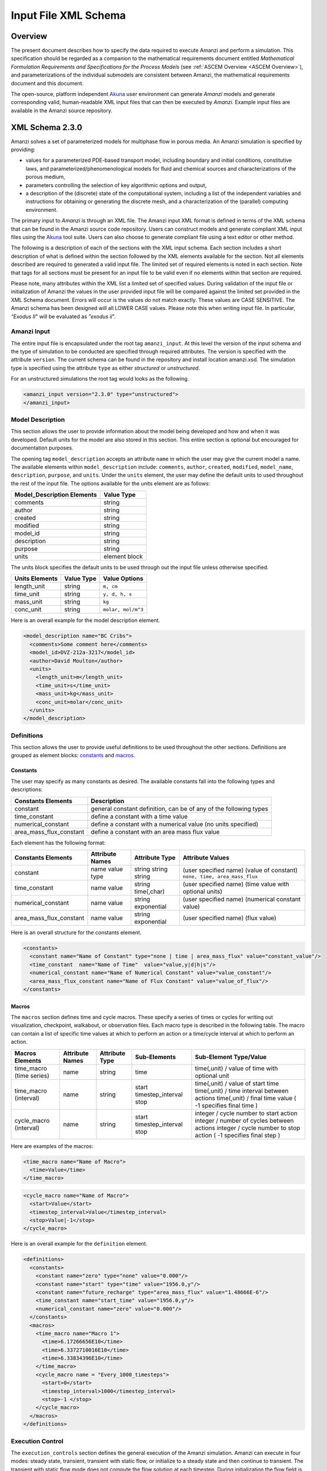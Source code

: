 .. _Amanzi XML Schema :

============================================================
Input File XML Schema 
============================================================

Overview
++++++++

The present document describes how to specify the data required to execute Amanzi and perform a simulation.  This specification should be regarded as a companion to the mathematical requirements document entitled *Mathematical Formulation Requirements and Specifications for the Process Models* (see :ref:`ASCEM Overview <ASCEM Overview>`), and parameterizations of the individual submodels are consistent between Amanzi, the mathematical requirements document and this document.

The open-source, platform independent Akuna_ user environment can generate *Amanzi* models and generate corresponding valid, human-readable XML input files that can then be executed by *Amanzi*.  Example input files are available in the Amanzi source repository.

XML Schema 2.3.0
++++++++++++++++

Amanzi solves a set of parameterized models for multiphase flow in porous media. An Amanzi simulation is specified by providing:

* values for a parameterized PDE-based transport model, including boundary and initial conditions, constitutive laws, and parameterized/phenomenological models for fluid and chemical sources and characterizations of the porous medium,
* parameters controlling the selection of key algorithmic options and output,
* a description of the (discrete) state of the computational system, including a list of the independent variables and instructions for obtaining or generating the discrete mesh, and a characterization of the (parallel) computing environment.

The primary input to *Amanzi* is through an XML file. The Amanzi input XML format is defined in terms of the XML schema that can be found in the Amanzi source code repository.  Users can construct models and generate compliant XML input files using the Akuna_ tool suite.  Users can also choose to generate compliant file using a text editor or other method.

.. In practice, Amanzi is called by a "simulation coordinator" which
.. manages the simulation instructions and orchestrates the flow of
.. data. A basic simulation coordinator is provided with the Amanzi
.. source code distribution. This simple stand-alone coordinator can be
.. used to drive a simple sequence of Amanzi runs, or can serve as a
.. template for user-generated extensions supporting more intricate
.. workflows.

The following is a description of each of the sections with the XML input schema.  Each section includes a short description of what is defined within the section followed by the XML elements available for the section.  Not all elements described are required to generated a valid input file.  The limited set of required elements is noted in each section.  Note that tags for all sections must be present for an input file to be valid even if no elements within that section are required.

Please note, many attributes within the XML list a limited set of specified values.  During validation of the input file or initialization of Amanzi the values in the user provided input file will be compared against the limited set provided in the XML Schema document.  Errors will occur is the values do not match exactly.  These values are CASE SENSITIVE.  The Amanzi schema has been designed will all LOWER CASE values.  Please note this when writing input file.  In particular, `"Exodus II`" will be evaluated as `"exodus ii`".

Amanzi Input
------------

The entire input file is encapsulated under the root tag ``amanzi_input``.  At this level the version of the input schema and the type of simulation to be conducted are specified through required attributes.  The version is specified with the attribute ``version``.  The current schema can be found in the repository and install location amanzi.xsd.  The simulation type is specified using the attribute ``type`` as either *structured* or *unstructured*.  

For an unstructured simulations the root tag would looks as the following.

.. code-block:: xml

    <amanzi_input version="2.3.0" type="unstructured">
    </amanzi_input>

Model Description
-------------------

This section allows the user to provide information about the model being developed and how and when it was developed.  Default units for the model are also stored in this section.  This entire section is optional but encouraged for documentation purposes.

The opening tag ``model_description`` accepts an attribute ``name`` in which the user may give the current model a name.  The available elements within ``model_description`` include: ``comments``, ``author``, ``created``, ``modified``, ``model_name``, ``description``, ``purpose``, and ``units``.  Under the ``units`` element, the user may define the default units to used throughout the rest of the input file.  The options available for the units element are as follows:

+----------------------------+---------------+
| Model_Description Elements | Value Type    |
+============================+===============+
| comments                   | string        |
+----------------------------+---------------+
| author                     | string        |
+----------------------------+---------------+
| created                    | string        |
+----------------------------+---------------+
| modified                   | string        |
+----------------------------+---------------+
| model_id                   | string        |
+----------------------------+---------------+
| description                | string        |
+----------------------------+---------------+
| purpose                    | string        |
+----------------------------+---------------+
| units                      | element block |
+----------------------------+---------------+

The units block specifies the default units to be used through out the input file unless otherwise specified.

+----------------+------------+--------------------+
| Units Elements | Value Type | Value Options      |
+================+============+====================+
| length_unit    | string     | ``m, cm``          |
+----------------+------------+--------------------+
| time_unit      | string     | ``y, d, h, s``     |
+----------------+------------+--------------------+
| mass_unit      | string     | ``kg``             |
+----------------+------------+--------------------+
| conc_unit      | string     | ``molar, mol/m^3`` |
+----------------+------------+--------------------+

Here is an overall example for the model description element.

.. code-block:: xml

  <model_description name="BC Cribs">
    <comments>Some comment here</comments>
    <model_id>DVZ-212a-3217</model_id>
    <author>David Moulton</author>
    <units>
      <length_unit>m</length_unit>
      <time_unit>s</time_unit>
      <mass_unit>kg</mass_unit>
      <conc_unit>molar</conc_unit>
    </units>
  </model_description>


Definitions
-----------

This section allows the user to provide useful definitions to be used throughout the other sections.  Definitions are grouped as element blocks: `constants`_ and `macros`_.

Constants
_________

The user may specify as many constants as desired.  The available constants fall into the following types and descriptions:

+-------------------------+------------------------------------------------------------------+
| Constants Elements      | Description                                                      |
+=========================+==================================================================+
| constant                | general constant definition, can be of any of the following types|
+-------------------------+------------------------------------------------------------------+
| time_constant           | define a constant with a time value                              |
+-------------------------+------------------------------------------------------------------+
| numerical_constant      | define a constant with a numerical value (no units specified)    |
+-------------------------+------------------------------------------------------------------+
| area_mass_flux_constant | define a constant with an area mass flux value                   |
+-------------------------+------------------------------------------------------------------+

Each element has the following format:

+-------------------------+-----------------+----------------+----------------------------------+
| Constants Elements      | Attribute Names | Attribute Type | Attribute Values                 |
+=========================+=================+================+==================================+
| constant                | name            | string         | (user specified name)            |
|                         | value           | string         | (value of constant)              |
|                         | type            | string         | ``none, time, area_mass_flux``   |
+-------------------------+-----------------+----------------+----------------------------------+
| time_constant           | name            | string         | (user specified name)            |
|                         | value           | time(,char)    | (time value with optional units) |
+-------------------------+-----------------+----------------+----------------------------------+
| numerical_constant      | name            | string         | (user specified name)            |
|                         | value           | exponential    | (numerical constant value)       |
+-------------------------+-----------------+----------------+----------------------------------+
| area_mass_flux_constant | name            | string         | (user specified name)            |
|                         | value           | exponential    | (flux value)                     |
+-------------------------+-----------------+----------------+----------------------------------+

Here is an overall structure for the constants element.

.. code-block:: xml

  <constants>
    <constant name="Name of Constant" type="none | time | area_mass_flux" value="constant_value"/>
    <time_constant  name="Name of Time"  value="value,y|d|h|s"/>
    <numerical_constant name="Name of Numerical Constant" value="value_constant"/>
    <area_mass_flux_constant name="Name of Flux Constant" value="value_of_flux"/>
  </constants>

Macros
______

The ``macros`` section defines time and cycle macros.  These specify a series of times or cycles for writing out visualization, checkpoint, walkabout, or observation files.  Each macro type is described in the following table.  The macro can contain a list of specific time values at which to perform an action or a time/cycle interval at which to perform an action.

+--------------------------+-----------------+----------------+-------------------+------------------------------------------------+
| Macros Elements          | Attribute Names | Attribute Type | Sub-Elements      | Sub-Element Type/Value                         |
+==========================+=================+================+===================+================================================+
| time_macro (time series) | name            | string         | time              | time(,unit) / value of time with optional unit |
+--------------------------+-----------------+----------------+-------------------+------------------------------------------------+
| time_macro (interval)    | name            | string         | start             | time(,unit) / value of start time              |
|                          |                 |                | timestep_interval | time(,unit) / time interval between actions    |
|                          |                 |                | stop              | time(,unit) / final time value                 |
|                          |                 |                |                   | ( -1 specifies final time )                    | 
+--------------------------+-----------------+----------------+-------------------+------------------------------------------------+
| cycle_macro (interval)   | name            | string         | start             | integer / cycle number to start action         |
|                          |                 |                | timestep_interval | integer / number of cycles between actions     |
|                          |                 |                | stop              | integer / cycle number to stop action          | 
|                          |                 |                |                   | ( -1 specifies final step )                    | 
+--------------------------+-----------------+----------------+-------------------+------------------------------------------------+


Here are examples of the macros:

.. code-block:: xml

  <time_macro name="Name of Macro">
    <time>Value</time>
  </time_macro>

.. code-block:: xml

  <cycle_macro name="Name of Macro">
    <start>Value</start>
    <timestep_interval>Value</timestep_interval>
    <stop>Value|-1</stop>
  </cycle_macro>


Here is an overall example for the ``definition`` element.

.. code-block:: xml

   <definitions>
     <constants>
       <constant name="zero" type="none" value="0.000"/>
       <constant name="start" type="time" value="1956.0,y"/>
       <constant name="future_recharge" type="area_mass_flux" value="1.48666E-6"/>
       <time_constant name="start_time" value="1956.0,y"/>
       <numerical_constant name="zero" value="0.000"/>
     </constants>
     <macros>
       <time_macro name="Macro 1">
         <time>6.17266656E10</time>
         <time>6.3372710016E10</time>
         <time>6.33834396E10</time>
       </time_macro>
       <cycle_macro name = "Every_1000_timesteps">
         <start>0</start>
         <timestep_interval>1000</timestep_interval>
         <stop>-1 </stop>
       </cycle_macro>
     </macros>
   </definitions>


Execution Control
-----------------

The ``execution_controls`` section defines the general execution of the Amanzi simulation.  Amanzi can execute in four modes: steady state, transient, transient with static flow, or initialize to a steady state and then continue to transient.  The transient with static flow mode does not compute the flow solution at each timestep.  During initialization the flow field is set in one of two ways: (1) A constant Darcy velocity is specified in the initial condition; (2) Boundary conditions for the flow (e.g., pressure), along with the initial condition for the pressure field are used to solve for the Darcy velocity. At present this mode only supports the "Single Phase" flow model.

Default values for execution are defined in the ``execution_control_defaults`` element.  These values are used for any time period during the simulation for which the controls were not specified.  Individual time periods of the simulation are defined using ``execution_control`` elements.  For a steady state simulation, only one ``execution_control`` element will be defined.  However, for a transient simulation a series of controls may be defined during which different control values will be used.  For a valid ``execution_controls`` section the ``execution_control_defaults`` element and at least one ``execution_control`` element must appear.

The ``execution_controls`` element has the following subelements:

+-----------------------------+--------------+--------------------------------------------------------------------------+
| Execution_controls Elements | Element Type | Description                                                              |
+=============================+==============+==========================================================================+
| comments                    | string       | user specified comments                                                  |
+-----------------------------+--------------+--------------------------------------------------------------------------+
| verbosity                   | string       | verbosity level ``extreme, high, medium, low, none``                     |
+-----------------------------+--------------+--------------------------------------------------------------------------+
| restart                     | string       | name of Amanzi checkpoint file to be used for restart                    |
+-----------------------------+--------------+--------------------------------------------------------------------------+
| execution_control_defaults  | see below    | default values to be used if not specified in execution_control elements |
+-----------------------------+--------------+--------------------------------------------------------------------------+
| execution_control           | see below    | execution control values for a given time period                         |
+-----------------------------+--------------+--------------------------------------------------------------------------+

Execution_control_defaults
__________________________

The ``execution_control_defaults`` element has the following attributes.

+------------------+----------------+----------------------------------+
| Attribute Names  | Attribute Type | Attribute Values                 |
+==================+================+==================================+
| init_dt          | time           | time value(,unit)                |
+------------------+----------------+----------------------------------+
| max_dt           | time           | time value(,unit)                |
+------------------+----------------+----------------------------------+
| reduction_factor | exponential    | factor for reducing timestep     |
+------------------+----------------+----------------------------------+
| increase_factor  | exponential    | factor for increasing timestep   |
+------------------+----------------+----------------------------------+
| mode             | string         | ``steady, transient``            |
+------------------+----------------+----------------------------------+
| method           | string         | ``bdf1, picard``                 |
+------------------+----------------+----------------------------------+

Execution_control
_________________

The ``execution_control`` element has the following attributes. 

+------------------+----------------+-----------------------------------------------------+
| Attribute Names  | Attribute Type | Attribute Values                                    |
+==================+================+=====================================================+
| start            | time           | time value(,unit) (start time for this time period) |
+------------------+----------------+-----------------------------------------------------+
| end              | time           | time value(,unit) (stop time for this time period)  |
+------------------+----------------+-----------------------------------------------------+
| max_cycles       | integer        | max cycles to use for structured                    |
+------------------+----------------+-----------------------------------------------------+
| init_dt          | time           | time value(,unit)                                   |
+------------------+----------------+-----------------------------------------------------+
| max_dt           | time           | time value(,unit)                                   |
+------------------+----------------+-----------------------------------------------------+
| reduction_factor | exponential    | factor for reducing timestep                        |
+------------------+----------------+-----------------------------------------------------+
| increase_factor  | exponential    | factor for increasing timestep                      |
+------------------+----------------+-----------------------------------------------------+
| mode             | string         | ``steady, transient``                               |
+------------------+----------------+-----------------------------------------------------+
| method           | string         | ``bdf1, picard``                                    |
+------------------+----------------+-----------------------------------------------------+

Each ``execution_control`` is required to define a ``start`` time.  The final control period must define an ``end`` time.  It is assumed that the start time of the next control period is the end time of the previous period.  Therefore, it is not required that each ``execution_control`` element have an ``end`` time defined.

The attribute ``max_cycles`` is only valid for transient and transient with static flow execution modes.

The ``execution_control`` section also provides the elements ``comments`` and ``verbosity``.  Users may provide any text within the ``comment`` element to annotate this section.  ``verbosity`` takes the attribute level=`` extreme | high | medium | low | none``.  This triggers increasing levels of reporting from inside Amanzi.  For debugging purposes use the level extreme.

Restarting a simulation is available using the ``restart`` element.  The text given for the ``restart`` element is the name of the Amanzi checkpoint file to be read in and initialized from.

Here is an overall example for the ``execution_control`` element.

.. code-block:: xml

  <execution_controls>
    <execution_control_defaults init_dt="3.168E-08" max_dt="0.01" reduction_factor="0.8" 
                                increase_factor="1.25" mode="transient" method="bdf1"/>
    <execution_control start="0.0 y" end="1956.0 y" init_dt="1 d" max_dt="500.0 y" 
                       reduction_factor="0.8" mode="steady" />
    <execution_control start="1956.0 y" end="3000.0 y" init_dt="1 s" max_dt="10.0 y" 
                       reduction_factor="0.8" mode="transient" />
  </execution_controls>


Numerical Controls
------------------

This section allows the user to define control parameters associated with the underlying numerical implementation.  The list of available options is lengthy.  However, none are required for a valid input file.  The ``numerical_controls`` section is divided up into the subsections: `common_controls`_, `unstructured_controls`_, and `structured_controls`_.  

Common_controls
_______________

The section is currently empty.  However, in future versions controls that are common between the unstructured and structured executions will be moved to this section and given common terminology.

Unstructured_controls
_____________________


The ``unstructured_controls`` sections is divided in the subsections: ``unstr_steady-state_controls``, ``unstr_transient_controls``, ``unstr_linear_solver``, ``unstr_nonlinear_solver``, ``unstr_flow_controls``, ``unstr_transport_controls``, and ``unstr_chemistry_controls``.  The list of available options is as follows:

.. code-block:: xml

  <unstructured_controls>

    <unstr_flow_controls>
      <discretization_method> fv-default | fv-monotone | fv-multi_point_flux_approximation |
                              fv-extended_to_boundary_edges | mfd-default | mfd-optimized_for_sparsity |
                              mfd-support_operator | mfd-optimized_for_monotonicity | 
                              mfd-two_point_flux_approximation </discretization_method>
      <rel_perm_method> upwind-darcy_velocity (default) | upwind-gravity | upwind-amanzi | 
                        other-arithmetic_average | other-harmonic_average </rel_perm_method>
      <preconditioning_strategy> diffusion_operator | linearized_operator (default) </preconditioning_strategy>
      <atmospheric_pressure> exp </atmospheric_pressure>
    </unstr_flow_controls>

    <unstr_transport_controls>
      <algorithm> explicit first-order (default) | explicit second-order | implicit upwind </algorithm> 
      <sub_cycling> on (defulat) | off </sub_cycling> 
      <cfl> exp </cfl>
    </unstr_transport_controls>

    <unstr_chemistry_controls>
      <process_model> implicit operator split | none </process_model>

      <!-- Amanzi native chemistry -->
      <activity_model> unit (default) | debye-huckel </activity_model> 
      <tolerance> exp </tolerance> <!-- default: 100 -->
      <maximum_newton_iterations> int </maximum_newton_iterations> <!-- default: 1e-12 -->
      <auxiliary_data> pH </auxiliary_data> 

      <!-- Pflotran chemistry -->
      <activity_coefficients> timestep (default) | off </activity_coefficients>
      <max_relative_change_tolerance> exp </max_relative_change_tolerance> <!-- suggested 1.0e-16 -->
      <max_residual_tolerance> exp </max_residual_tolerance> <!-- suggested 1.0e-16 -->
      <log_formulation> on (default) | off </log_formulation>
    </unstr_chemistry_controls>

    <unstr_steady-state_controls>
      <min_iterations> int </min_iterations> 
      <max_iterations> int </max_iterations>
      <limit_iterations> int </limit_iterations>
      <nonlinear_tolerance> exp </nonlinear_tolerance> 
      <error_control_options> pressure (default) | residual </error_control_options> 
      <nonlinear_iteration_damping_factor> exp </nonlinear_iteration_damping_factor>
      <max_preconditioner_lag_iterations> int </max_preconditioner_lag_iterations> 
      <max_divergent_iterations> int </max_divergent_iterations> 
      <nonlinear_iteration_divergence_factor> exp </nonlinear_iteration_divergence_factor> 
      <restart_tolerance_relaxation_factor> exp </restart_tolerance_relaxation_factor> 
      <restart_tolerance_relaxation_factor_damping> exp </restart_tolerance_relaxation_factor_damping> 
      <preconditioner> hypre_amg (default) | trilinos_ml | block_ilu </preconditioner> 
      <nonlinear_iteration_initial_guess_extrapolation_order> int </nonlinear_iteration_initial_guess_extrapolation_order> 
      <unstr_initialization>
	<!-- NOTE: including an empty section here turns intialization on with default values
	     To deactive intialization, remove section completely -->
        <clipping_saturation> exp </clipping_saturation> 
        <clipping_pressure> exp </clipping_pressure> 
        <method> picard (default) | darcy_solver </method> 
        <preconditioner> hypre_amg (default) | trilinos_ml | block_ilu </preconditioner> 
        <linear_solver>aztec00 | aztecoo | AztecOO</linear_solver>
        <error_control_options> pressure (default) | residual </error_control_options>
        <convergence_tolerance> exp </convergence_tolerance>
        <max_iterations> int </max_iterations>
      </unstr_initialization>
    </unstr_steady-state_controls>

    <unstr_transient_controls>
      <min_iterations> int </min_iterations>
      <max_iterations> int </max_iterations>
      <limit_iterations> int </limit_iterations>
      <nonlinear_tolerance> exp </nonlinear_tolerance>
      <nonlinear_iteration_damping_factor> exp </nonlinear_iteration_damping_factor>
      <max_preconditioner_lag_iterations> int </max_preconditioner_lag_iterations>
      <max_divergent_iterations> int </max_divergent_iterations>
      <nonlinear_iteration_divergence_factor> exp </nonlinear_iteration_divergence_factor>
      <restart_tolerance_relaxation_factor> exp </restart_tolerance_relaxation_factor> 
      <restart_tolerance_relaxation_factor_damping> exp </restart_tolerance_relaxation_factor_damping>
      <error_control_options> pressure,residual (default) </error_control_options>
      <preconditioner> hypre_amg (default) | trilinos_ml | block_ilu </preconditioner> 
      <initialize_with_darcy> true | false (default) </initialize_with_darcy>
      <nonlinear_iteration_initial_guess_extrapolation_order>int</nonlinear_iteration_initial_guess_extrapolation_order> 
    </unstr_transient_controls>

    <unstr_linear_solver>
      <method> gmres (default) | pcg </method>
      <max_iterations>int </max_iterations> 
      <tolerance> exp </tolerance> 
      <preconditioner> hypre_amg (default) | trilinos_ml | block_ilu </preconditioner> 
    </unstr_linear_solver>

    <unstr_nonlinear_solver name="nka | newton | jfnk | newton_picard" >
      <modify_correction> true | false (default) </modify_correction>
      <update_upwind_frequency> every_timestep (default) | every_nonlinear_iteration </update_upwind_frequency> 
    </unstr_nonlinear_solver>

    <unstr_preconditioners>
      <hypre_amg>
        <hypre_cycle_applications> int </hypre_cycle_applications> <!-- default: 5 suggested range: 1-5 -->
        <hypre_smoother_sweeps> int </hypre_smoother_sweeps> <!-- default: 3 suggested range: 1-5 -->
        <hypre_tolerance> exp </hypre_tolerance> <!-- default: 0.0 suggested range: 0.0-0.1 -->
        <hypre_strong_threshold> exp </hypre_strong_threshold> <!-- default: 0.5 suggested range: 0.2-0.8 -->
      </hypre_amg>
      <trilinos_ml>
        <trilinos_cycle_applications> int </trilinos_cycle_applications> 
        <trilinos_smoother_sweeps> int </trilinos_smoother_sweeps> 
        <trilinos_threshold> exp </trilinos_threshold>  
        <trilinos_smoother_type> jacobi (default) | gauss_seidel | ilu </trilinos_smoother_type> 
      </trilinos_ml>
      <block_ilu>
        <ilu_overlap> int </ilu_overlap> 
        <ilu_relax> exp </ilu_relax> 
        <ilu_rel_threshold> exp </ilu_rel_threshold> 
        <ilu_abs_threshold> exp </ilu_abs_threshold> 
        <ilu_level_of_fill> int </ilu_level_of_fill> 
      </block_ilu>
    </unstr_preconditioners>
  </unstructured_controls>

Here is an overall example for the ``unstructured_controls`` element.

.. code-block:: xml

   <unstructured_controls>
     <comments>Numerical controls comments here</comments>
     <unstr_steady-state_controls>
       <comments>Note that this section contained data on timesteps, which was moved into the execution control section.</comments>
       <min_iterations>10</min_iterations>
       <max_iterations>15</max_iterations>
       <max_preconditioner_lag_iterations>30</max_preconditioner_lag_iterations>
       <nonlinear_tolerance>1.0e-5</nonlinear_tolerance>
     </unstr_steady-state_controls>
     <unstr_transient_controls>
       <comments>Proposed comments section.</comments>
       <bdf1_integration_method min_iterations="10" max_iterations="15" max_preconditioner_lag_iterations="5" />
     </unstr_transient_controls>
     <unstr_linear_solver>
       <comments>Proposed comment section.</comments>
       <method>gmres</method>
       <max_iterations>20</max_iterations>
       <tolerance>1.0e-18</tolerance>
       <preconditioner> trilinos_ml | hypre_amg | block_ilu </preconditioner>
     </unstr_linear_solver>
   </unstructured_controls>


Structured_controls
___________________

The ``structured_controls`` sections is divided in the subsections: ``str_steady-state_controls``, ``str_transient_controls``, ``str_amr_controls``, ``<petsc_options_file>``, and ``max_n_subcycle_transport``.  The list of available options is as follows:

.. code-block:: xml

  <structured_controls>

    <comments>Numerical controls comments here</comments>

    <petsc_options_file> String </petsc_options_file>
    <str_steady-state_controls>
      <max_pseudo_time> Exponential </max_pseudo_time>
      <limit_iterations> Integer </limit_iterations>
      <min_iterations> Integer </min_iterations>
      <min_iterations_2> Integer </min_iterations_2>
      <time_step_increase_factor> Exponential </time_step_increase_factor>
      <time_step_increase_factor_2> Exponential </time_step_increase_factor_2>
      <max_consecutive_failures_1> Integer </max_consecutive_failures_1>
      <time_step_retry_factor_1> Exponential </time_step_retry_factor_1>
      <max_consecutive_failures_2> Integer </max_consecutive_failures_2>
      <time_step_retry_factor_2> Exponential </time_step_retry_factor_2>
      <time_step_retry_factor_f> Exponential </time_step_retry_factor_f>
      <max_num_consecutive_success> Integer </max_num_consecutive_success>
      <extra_time_step_increase_factor> Exponential </extra_time_step_increase_factor>
      <abort_on_psuedo_timestep_failure> true | false </abort_on_psuedo_timestep_failure>
      <limit_function_evals> Integer </limit_function_evals>
      <do_grid_sequence> true | false </do_grid_sequence>
      <grid_sequence_new_level_dt_factor>
        <dt_factor> Exponential </dt_factor> <!-- one element for each AMR level -->
      </grid_sequence_new_level_dt_factor>
    </str_steady-state_controls>


    <str_transient_controls>
      <max_ls_iterations> Integer </max_ls_iterations>
      <ls_reduction_factor> Exponential </ls_reduction_factor>
      <min_ls_factor> Exponential </min_ls_factor>
      <ls_acceptance_factor> Exponential </ls_acceptance_factor>
      <monitor_line_search> Integer </monitor_line_search>
      <monitor_linear_solve> Integer </monitor_linear_solve>
      <perturbation_scale_for_J> Exponential </perturbation_scale_for_J>
      <use_dense_Jacobian> true | false </use_dense_Jacobian>
      <upwind_krel> true | false </upwind_krel>
      <pressure_maxorder> Integer </pressure_maxorder>
      <scale_solution_before_solve> true | false </scale_solution_before_solve>
      <semi_analytic_J> true | false </semi_analytic_J>
      <cfl> Exponential </cfl>
    </str_transient_controls>

    <str_transient_controls>
      <amr_levels> Integer </amr_levels>
      <refinement_ratio>Integer Integer</refinement_ratio> <!-- amr_levels-1 number of integers should be listed-->
      <do_amr_cubcycling> true | false </do_amr_cubcycling>
      <regrid_interval>Integer Integer</regrid_interval> <!-- amr_levels number of integers should be listed-->
      <blocking_factor>Integer Integer</blocking_factor> <!-- amr_levels number of integers should be listed-->
      <number_error_buffer_cells>Integer Integer</number_error_buffer_cells> <!-- amr_levels-1 number of integers should be listed-->
      <max_grid_size>Integer Integer</max_grid_size> <!-- amr_levels number of integers should be listed-->
      <refinement_indicators> 
        <field_name> String </field_name>
        <regions> String </regions>
        <max_refinement_level> Integer </max_refinement_level>
        <start_time> Exponential </start_time>
        <end_time> Exponential </end_time>
        <!-- user may specify exactly 1 of the following -->
        <value_greater> Exponential </value_greater>
        <inside_region> true | false </inside_region>
        <value_less> Exponential </value_less>
        <adjacent_difference_greater> Exponential </adjacent_difference_greater>
        <inside_region> true | false </inside_region>
      </refinement_indicators>
    </str_transient_controls>

    <max_n_subcycle_transport> Integer </max_n_subcycle_transport>
  </structured_controls>

Mesh
----

A mesh must be defined for the simulation to be conducted on.  The mesh can be structured or unstructured.  Structured meshes are always internally generated while unstructured meshes may be generated internally or imported from an existing `Exodus II <http://sourceforge.net/projects/exodusii/>`_ file. Generated meshes in both frameworks are always regular uniformly spaced meshes.

Mesh - Generate (Structured)
____________________________


The ``mesh`` section takes a ``dimension`` element which indicates if the mesh is 2D or 3D. A 2D mesh can be given in 3D space with a third coordinate of 0. If a 2D mesh is specified this impacts other aspects of the input file.  It is up to the user to ensure consistency within the input file.  Other effected parts of the input file include region definitions and initial conditions which use coordinates, the material property permeability which must be specified using the correct subset of x, y, and z coordinates, and the initial condition velocity which also requires the correct subset of x, y, and z coordinates.

This section also takes an element indicating how the mesh is to be internally generated. The ``generate`` element specifies the details about the number of cells in each direction and the low and high coordinates of the bounding box.  It should be noted that in order to accommodate mesh refinement, the number of cells in each direction must be even.

Finally, as in other sections, a ``comments`` element is provide to include any comments or documentation the user wishes.

Here is an example specification for internally generated ``mesh`` element for structured.

.. code-block:: xml

  <mesh> 
    <comments>3D block</comments>
    <dimension>3</dimension>
    <generate>
      <number_of_cells nx="400"  ny="200"  nz="10"/>
      <box  low_coordinates="0.0,0.0,0.0" high_coordinates="200.0,200.0,1.0"/>
    </generate>
  </mesh>

Mesh - Generate (Unstructured)
______________________________

The unstructured portion of Amanzi can utilize different mesh frameworks.  Therefore the framework is specified as an attribute to the ``mesh`` element.  
The available options are: ``mstk``, ``moab``, and ``simple``.  
If no framework is specified, the default ``mstk`` is used.

The ``mesh`` section takes a ``dimension`` element which indicates if the mesh is 2D or 3D. A 2D mesh can be given in 3D space with a third coordinate of 0. If a 2D mesh is specified this impacts other aspects of the input file.  It is up to the user to ensure consistency within the input file.  Other effected parts of the input file include region definitions and initial conditions which use coordinates, the material property permeability which must be specified using the correct subset of x, y, and z coordinates, and the initial condition velocity which also requires the correct subset of x, y, and z coordinates.

This section also takes an element indicating how the mesh is to be internally generated. The ``generate`` element specifies the details about the number of cells in each direction and the low and high coordinates of the bounding box.  

Finally, as in other sections, a ``comments`` element is provide to include any comments or documentation the user wishes.

The following is an example specification for a generated unstructured mesh.

.. code-block:: xml

  <mesh framework="mstk"> 
    <comments>Pseudo 2D</comments>
    <dimension>3</dimension>
    <generate>
      <number_of_cells nx="432"  ny="1"  nz="256"/>
      <box low_coordinates="0.0,0.0,0.0" high_coordinates="216.0,1.0,107.52"/>
    </generate>
  </mesh>

Mesh - Read (Unstructured)
__________________________

The unstructured mode of Amanzi can utilize different mesh frameworks.  Therefore the framework is specified as an attribute to the ``mesh`` element.
The available options are: ``mstk``, ``moab``, and ``simple``.  
If no framework is specified, the default ``mstk`` is used.

The ``mesh`` section takes a ``dimension`` element which indicates if the mesh is 2D or 3D. A 2D mesh can be given in 3D space with a third coordinate of 0. If a 2D mesh is specified this impacts other aspects of the input file.  It is up to the user to ensure consistency within the input file.  Other effected parts of the input file include region definitions and initial conditions which use coordinates, the material property permeability which must be specified using the correct subset of x, y, and z coordinates, and the initial condition velocity which also requires the correct subset of x, y, and z coordinates.

The unstructured mode of Amanzi can read meshes in the Exodus II format.  The ``read`` element contains the subelements ``file``, ``format``, and ``verify`` for specifying the mesh file format (currently only Exodus II) and the mesh file name (relative path allowed).  Any regions or attributes specified in the mesh file will also be read.  These names of the regions and attributes can be utilized in appropriate sections of the input file.  The subelement ``verify`` turns on or off checks performed on the mesh when it is read it.  The mesh verification takes time and is only recommended for debugging meshes on first use.

Finally, as in other sections, a ``comments`` element is provide to include any comments or documentation the user wishes.

Finally, an example of reading an unstructured mesh from a file is given below.

.. code-block:: xml

  <mesh framework="mstk"> 
    <comments>Read from Exodus II</comments>
    <dimension>3</dimension>
    <read>
      <file>dvz.exo</file>
      <format>exodus ii</format>
      <verify>true</verify>
    </read>
  </mesh>

Regions
-------

Regions are geometrical constructs used in Amanzi to define subsets of the computational domain in order to specify the problem to be solved, and the output desired. Regions are commonly used to specify material properties, boundary conditions and observation domains. Regions may represent zero-, one-, two- or three-dimensional subsets of physical space. For a three-dimensional problem, the simulation domain will be a three-dimensional region bounded by a set of two-dimensional regions. If the simulation domain is N-dimensional, the boundary conditions must be specified over a set of regions are (N-1)-dimensional.

Amanzi automatically defines the special region labeled "All", which is the entire simulation domain. Under the "Structured" option, Amanzi also automatically defines regions for the coordinate-aligned planes that bound the domain, using the following labels: "XLOBC", "XHIBC", "YLOBC", "YHIBC", "ZLOBC", "ZHIBC"

The ``regions`` block is required.  Within the region block no regions are required to be defined.  The optional elements valid for both structured and unstructured include ``region``, ``box``, ``point``, ``plane``, and ``logical``.  As in other sections there is also an options ``comments`` element.

The elements ``box``, ``point``, and ``plane`` allow for in-line description of regions.  The ``region`` element uses a subelement to either define a ``box`` or ``plane`` region or specify a region file.  Below are further descriptions of these elements.

Additional regions valid only for unstructured are ``polygonal_surface``.  Additional regions valid only for structured include ``polygon`` and ``ellipse`` in 2D and ``rotated_polygon`` and ``swept_polygon`` in 3D.

Each region definition requires a ``name`` attribute.  
These names must be unique to avoid confusion when other sections refer to the regions.

Box
___

A box region region is defined by a low corner coordinates and high corner coordinates. Box regions can be degenerate in one or more directions.

.. code-block:: xml

  <box name="MyBox" low_coordinates="x_low,y_low,z_low"
                    high_coordinates="x_high,y_high,z_high"/>


Point
_____

A point region is defined by a point coordinates.

.. code-block:: xml

  <point name="Well" coordinate="x,y,z" />

Plane
_____

A plane region is defined by a point on the plane and the normal direction of the plane.

.. code-block:: xml

  <plane name="plane name" location="x,y,z" normal="nx,ny,nz" tolerance="optional exp"/>

The attribute ``tolerance`` is optional.
This value prescribes an absolute tolerance for determining the cell face centroids that lie on the defined plane.

Labeled Set
___________

A labeled set region is a predefined set of mesh entities defined in the Exodus II mesh file. This type of region is useful when applying boundary conditions on an irregular surface that has been tagged in the external mesh generator.  Please note that both the format and entity attribute values are case sensitive. Also not that the attribute ``label`` refers to the name of the region used in the mesh file.  Currently the label/name needs to be an integer value.  Also the region names in the mesh file should be unique to avoid errors and confusion as to which region is being referred to.

.. code-block:: xml

  <region name="region name">
    <region_file label="integer label" name="filename" type="labeled set"
                 format="exodus ii" entity=["cell"|"face"] />
  </region>

Color function
______________

A color function region defines a region based on a specified integer color in a structured color function file. The color values may be specified at the nodes or cells of the color function grid. A computational cell is assigned the color of the data grid cell containing its cell centroid or the data grid nearest its cell-centroid. Computational cell sets are then build from all cells with the specified color value. In order to avoid gaps and overlaps in specifying materials, it is strongly recommended that regions be defined using a single color function file.  At this time, Exodus II is the only file format available.   Please note that both the format and entity attribute values are case sensitive.

.. code-block:: xml

  <region name="region name">
    <region_file label="integer label" name="filename" type="color" 
                 format="exodus ii"  entity=["cell"|"face"]/>
  </region>

Logical
_______

Logical regions are compound regions formed from other primitive type regions using boolean operations. Supported operators are union, intersection, subtraction and complement.  This region type is only valid for the unstructured algorithm.

.. code-block:: xml

    <logical name="logical name">
      <operation>union|intersection|subtraction|complement</operation>
      <region_list>region1, region2, region3<region_list/>
    </logical>


Polygonal_Surface (unstructured only)
_____________________________________

A polygonal_surface region is used to define a bounded planar region and is specified by the number of points and a list of points.  The points must be listed in order and this ordering is maintained during input translation.  This region type is only valid for the unstructured algorithm.

.. code-block:: xml

    <polygonal_surface name="polygon name" num_points="3" tolerance="optional exp">
      <point>X1, Y1, Z1</point>
      <point>X2, Y2, Z2</point>
      <point>X3, Y3, Z3</point>
      <point>X4, Y4, Z4</point>
    </polygonal_surface>

The attribute ``tolerance`` is optional.  
This value prescribes an absolute tolerance for determining the cell face centroids that lie on the defined plane.

Polygon (structured 2D only)
____________________________

A polygon region is used to define a bounded planar region and is specified by the number of points and a list of points.  The points must be listed in order and this ordering is maintained during input translation.  This region type is only valid for the structured algorithm in 2D.

.. code-block:: xml

    <polygon name="polygon name" num_points="3">
      <point> (X1, Y1) </point>
      <point> (X2, Y2) </point>
      <point> (X3, Y3) </point>
    </polygon>

Ellipse (structured 2D only)
____________________________

An ellipse region is used to define a bounded planar region and is specified by a center and X and Y radii.  This region type is only valid for the structured algorithm in 2D.

.. code-block:: xml

    <ellipse name="polygon name" num_points="3">
      <center> (X, Y) </center>
      <radius> (radiusX, radiusY) </radius>
    </ellipse>

Rotated Polygon (structured 3D only)
____________________________________

A rotated_polygon region is defined by a list of points defining the polygon, the plane in which the points exist, the axis about which to rotate the polygon, and a reference point for the rotation axis.  The points listed for the polygon must be in order and the ordering will be maintained during input translation. This region type is only valid for the structured algorithm in 3D.

.. code-block:: xml

    <rotated_polygon name="rotated_polygon name">
      <vertex> (X, Y, Z) </vertex>
      <vertex> (X, Y, Z) </vertex>
      <vertex> (X, Y, Z) </vertex>
      <xyz_plane> (XY | YZ | XZ) </xyz_plane>
      <axis> (X | Y | Z) </axis>
      <reference_point> (X, Y) </reference_point>
    </rotated_polygon>

Swept Polygon (structured 3D only)
__________________________________

A swept_polygon region is defined by a list of points defining the polygon, the plane in which the points exist, the extents (min,max) to sweep the polygon normal to the plane.  The points listed for the polygon must be in order and the ordering will be maintained during input translation. This region type is only valid for the structured algorithm in 3D.

.. code-block:: xml

    <swept_polygon name="swept_polygon name">
      <vertex> (X, Y, Z) </vertex>
      <vertex> (X, Y, Z) </vertex>
      <vertex> (X, Y, Z) </vertex>
      <xyz_plane> (XY | YZ | XZ) </xyz_plane>
      <extent_min> exponential </extent_min>
      <extent_max> exponential </extent_max>
    </swept_polygon>

Geochemistry
------------

The ``geochemistry`` section allows for geochemical constraints to be named and defined.  These named constraints are referred to in the ``initial_conditions``, ``boundary_conditions``, and ``sources`` sections.

Note, at this time the geochemistry constraints must be named and defined in the external chemistry engine input file.  This chemistry input file must be provided by the user.  The capability to create the chemistry input file based on information provided within the XML input file is currently under development.

The ``geochemistry`` section has the subelements ``comments``, ``verbosity``, and an unbounded number of ``constraint`` elements.  The ``verbosity`` element specifies the verbosity level to be used by the chemistry engine.  The current options are: silent, terse, verbose, warnings, and errors.  

Currently, each named constraint must correspond to a constraint with matching name in the external chemistry engine input file.  With the XML input file, the ``constraint`` element takes an attribute ``name``.  This name must match the name of a constraint within the chemistry input file.  In addition, the use may include the constraint information as subelements to the ``constraint`` element for information purposes.  The ``constraint`` element accepts three version of a ``primary`` subelement.  The ``primary`` element describes the constraint on a primary specie, mineral, or gas.  

For each type of primary, the ``primary`` element takes the attributes ``name``, ``type``, and ``value``.  The ``name`` should match a primary listed in the ``phases`` section.  The  ``type`` can be: free_ion, pH, total, mineral, gas, total+sorbed, or charge.  Note, for a non-reacting primary (i.e. tracer or solute), only the type total is valid.  If the type selected is mineral, an additional attribute ``mineral`` giving the mineral name is expected.   If the type selected is gas, an additional attribute ``gas`` giving the gas name is expected.  Again, the names given should match names specified in the ``phases`` section.

.. code-block:: xml

    <geochemistry>
      <verbosity>silent | terse | verbose | warnings | errors</verbosity>
      <constraints> <!-- REQUIRED -->
        <constraint name="string"> <!-- REQUIRED -->
          <primary name="primary_name_string"  initial_guess="exp"   type="free_ion | pH | total | total+sorbed | charge"/>
          <primary name="nonreactive_primary"  initial_guess="exp"   type="total"/>
          <primary name="primary_name_string"  initial_guess="exp"   type="mineral" mineral="mineral_name"/>
          <primary name="primary_name_string"  initial_guess="exp"   type="gas" gas = "gas_name"/>
          <mineral name="mineral_name_string"  volume_fraction="exp" surface_area ="exp"/>
        </constraint>
      </constraints>
    </geochemistry>

Materials
---------

The ``materials`` section allows for 1 or more material to be defined.  Each material element requires an attribute ``name`` to distinguish the material definitions. 

The ``material`` in this context is meant to represent the media through which fluid phases are transported. In the literature, this is also referred to as the "soil", "rock", "matrix", etc. Properties of the material must be specified over the entire simulation domain, and is carried out using the Region constructs defined above. For example, a single material may be defined over the "All" region (see above), or a set of materials can be defined over subsets of the domain via user-defined regions. If multiple regions are used for this purpose, they should be disjoint, but should collectively tile the entire domain. Each material requires a label and the following set of physical properties using the supported models described below.

While many material properties are available for the user to define, the minimum requirements for a valid material definition are specifying the ``assigned_regions``, either ``permeability`` or ``hydraulic_conductivity``, and the ``porosity``.  However, if a capillary pressure model or relative permeability model is chosen (other than ``none``), the associated parameters must also be provided.  Likewise, all model specific parameters must be provided for the chosen dispersion tensor model.

Assigned_regions
________________

The ``assigned_regions`` element list the regions to which the following material properties are to be assigned.  If only 1 material exists, the ``All`` region should be used.  If the material properties are to be assigned to multiple regions, provide a comma separated list of the region names. Leading and trailing white space will be trimmed.  Also, spaces within the region names will be preserved.

.. code-block:: xml

   <assigned_regions>Comma seperated list of Regions</assigned_regions>

Mechanical_properties
_____________________

This element collects a series of mechanical properties as subelements.  As mentioned above, the only required subelement is ``porosity``.

For ``dispersion_tensor`` several models are available.  The model is specified using the ``type`` attribute and additional attributes are used to specify the properties of the given model.  The available dispersion models are described in the following table.


+--------------------------+-----------------+-------------------+
| Dispersion Model         | Attribute Names | Attribute Values  |
+==========================+=================+===================+
| bear                     | alpha_l         | Exponential value |
|                          | alpha_t         | Exponential value |
+--------------------------+-----------------+-------------------+
| burnett_frind            | alpha_l         | Exponential value |
|                          | alpha_th        | Exponential value |
|                          | alpha_tv        | Exponential value |
+--------------------------+-----------------+-------------------+
| lichtner_kelkar_robinson | alpha_lh        | Exponential value |
|                          | alpha_tv        | Exponential value |
|                          | alpha_th        | Exponential value |
|                          | alpha_tv        | Exponential value |
+--------------------------+-----------------+-------------------+

.. code-block:: xml

   <mechanical_properties>
     <porosity value="Exponential"/>
     <particle_density value="Exponential"/>
     <specific_storage value="Exponential"/>
     <specific_yield value="Exponential"/>
     <dispersion_tensor type="bear" alpha_l="Exponential" alpha_t="Exponential"/>
     <tortuosity value="Exponential"/>
   </mechanical_properties>

Permeability
____________

For each material either the ``permeability`` or the ``hydraulic_conductivity`` must be specified, but not both.  If specifying the ``permeability`` either a single value for each direction can be given for the entire material or the ``permeability`` values can be read from a file by specifying the attribute ``type`` as "file".  The attribute ``attribute`` gives the name of the attribute with an Exodus II mesh file to be read.  Finally the file name is specified using the attribute ``filename``.

.. code-block:: xml

    <permeability x="Exponential" y="Exponential" z="Exponential"/>
    <permeability filename="file name" type="file" attribute="attribute name"/>

Hydraulic_conductivity
______________________

As noted above, either the ``permeability`` or ``hydraulic_conductivity`` must be specified for each material, but not both.  The values for each direction are listed as attributes.  Currently file read has not yet been implemented.

.. code-block:: xml

    <hydraulic_conductivity x="Exponential" y="Exponential" z="Exponential"/>

Cap_pressure
____________

Capillary pressure can be specified using the element ``cap_pressure``.  The attribute ``model`` specifies whether the van Genuchten or Brooks-Corey model is to be used.  The subelement ``parameters`` lists the model specific parameters.  Note, for both models a smoothing interval can be specified but is optional.  Also, if not specifying capillary pressure this element can be skipped or the value of ``model`` set to "none".

.. code-block:: xml

   <cap_pressure model="van_genuchten | brooks_corey | none">
     <!-- for van_Genuchten -->
     <parameters m="Exponential" alpha="Exponential" sr="Exponential" 
                 optional_krel_smoothing_interval="Exponential"/>
     <!-- for Brooks_Corey -->
     <parameters lambda="Exponential" alpha="Exponential" sr="Exponential" 
                 optional_krel_smoothing_interval="Exponential"/>
   </cap_pressure>

Rel_perm
________

Relative permeability can be specified using the element ``rel_perm``.  The attribute ``model`` specifies whether the Mualam or Burdine model is to be used.  The subelement ``exp`` lists the model specific parameters for Burdine.  Also, if not specifying capillary pressure this element can be skipped or the value of ``model`` set to "none".

.. code-block:: xml

   <rel_perm model="mualem | burdine | none">
     <!-- Burdine only -->
     <exp value="Exponential"/>
   </rel_perm>

Sorption_isotherms
__________________

Kd models can be specified for 1 or more primaries using the ``sorption_isotherms`` element. Note for the Kd model to be active the chemistry state under ``process_kernels`` must be "on" and an engine must be specified.  Also, all primaries must be listed for each material.  Three Kd models are available.  All model parameters for the given model must be present.

.. code-block:: xml

   <sorption_isotherms>
     <primary name="Name of Primary" >
       <kd_model model="linear" kd = "Exponential" />
     </primary>
     <primary name="Name of Primary" >
       <kd_model model="langmuir" kd="Exponential" b="Exponential"/>
     </primary>
     <primary name="Name of Primary" >
       <kd_model model="freundlich" kd="Exponential" n="Exponential" />
     </primary>
   </sorption_isotherms>

Minerals
________

Mineral concentrations are specified using the volume fraction and specific surface area attributes ``volume_fraction`` and ``specific_surface_area`` respectively in the ``minerals`` block

.. code-block:: xml

   <minerals>
     <mineral name="Calcite" volume_fraction="0.1" specific_surface_area="1.0"/>
   </minerals>

Ion_exchange
____________

Ion exchange reactions are specified in the ``ion_exchange`` block.  Cations active in the reaction are grouped under the subelement ``cations``.  The attribute ``cec`` specifies the cation exchange capacity for the reaction.  Each cation is listed in a ``cation`` subelement with the attributes ``name`` and ``value`` to specify the cation name and the associated selectivity coefficient.

.. code-block:: xml

   <ion_exchange>
     <cations cec="750.0">
       <cation name="Ca++" value="0.2953"/>
       <cation name="Mg++" value="0.1666"/>
       <cation name="Na+" value="1.0"/>
     </cations>
   </ion_exchange>

Surface_complexation
____________________

Surface complexation reactions are specified in the ``surface_complexation`` block.  Individual reactions are specified using the ``site`` block.  It has the attributes ``density`` and ``name`` to specify the site density and the name of the site.  Note, the site name must match a surface complexation site in the database file without any leading characters, such as `>`.  The subelement ``complexes`` provides a comma separated list of complexes.  Again, the names of the complexes must match names within the datafile without any leading characters.

.. code-block:: xml

   <surface_complexation>
     <site density="1.908e-3" name="FeOH_s">
       <complexes>FeOHZn+_s, FeOH2+_s, FeO-_s</complexes>
     </site>
     <site density="7.6355e-2" name="FeOH_w">
       <complexes>FeOHZn+_w, FeO-_w, FeOH2+_w</complexes>
     </site>
   </surface_complexation>

An example materials element would look like

.. code-block:: xml

  <materials>
    <material name="Facies_1">
      <comments>Material corresponds to region facies1</comments>
      <assigned_regions>Between_Planes_1_and_2</assigned_regions>
      <mechanical_properties>
        <porosity value="0.4082"/>
        <particle_density value="2720.0"/>
      </mechanical_properties>
      <permeability x="1.9976E-12" y="1.9976E-12" z="1.9976E-13"/>
      <cap_pressure model="van_genuchten">
        <parameters m="0.2294" alpha="1.9467E-04" sr="0.0"/>
      </cap_pressure>
      <rel_perm model="mualem"/>
    </material>
  </materials>

Process Kernels
---------------

Amanzi current employees three process kernels that need to be defined in the input file (1) flow, (2) transport, and (3) chemistry.  The ``process_kernels`` section allows the user to define which kernels are to be used during the section and select high level features of those kernels.  

Flow
____

Currently three scenarios are available for calculated the flow field.  `"richards`" is a single phase, variably saturated flow assuming constant gas pressure.  `"saturated`" is a single phase, fully saturated flow.  `"constant`" is equivalent to the flow model of single phase (saturated) with the time integration mode of transient with static flow in the version 1.2.1 input specification.  This flow model indicates that the flow field is static so no flow solver is called during timestepping. During initialization the flow field is set in one of two ways: (1) A constant Darcy velocity is specified in the initial condition; (2) Boundary conditions for the flow (e.g., pressure), along with the initial condition for the pressure field are used to solve for the Darcy velocity.

.. code-block:: xml

    <flow state = "on | off" 
          model = "richards | saturated | constant" />

Transport
_________

For `"transport`" a `"state`" must be specified.  

.. code-block:: xml

    <transport state = "on | off" />

Chemistry
_________

For `"chemistry`" a combination of `"state`", `"engine`", `"input_filename`", and `"database`" must be specified.  If `"state`" is `"off`" then `"engine`" is set to `"none`".  Otherwise the `"engine`" model must be specified.  If PFloTran is specified as the chemistry engine, the user must specify a PFloTran database filename in the `"database`" attribute.  Also, if PFloTran is the chemistry engine, the user may provide a PFloTran input file using the attribute ``input_filename`` or omit the attribute.  If the attribute is omitted, Amanzi will automatically generate the PFloTran input file using information in the XML input file.  It should be noted the automatically generated file is written to a file using the same name as the XML input file, but with the extension .in.  If such a file exists in the run directory, Amanzi will not overwrite the file and just use the existing file.

.. code-block:: xml

    <chemistry state = "on | off" 
               engine = "amanzi | pflotran | none" 
               input_filename = "string"
               database = "string" />

An example ``process_kernels`` is as follows:

.. code-block:: xml

  <process_kernels>
    <comments>This is a proposed comment field for process_kernels</comments>
    <flow state = "on" model = "richards"/>
    <transport state = "on" algorithm = "explicit first-order" sub_cycling = "on"/>
    <chemistry state = "off" engine="none"/>
  </process_kernels>

Phases
------

The ``phases`` section is used to specify components of each of the phases that are mobile, and species that are contained within them. For each phase, the list identifies the set of all independent variables that are to be stored on each discrete mesh cell.

The terminology for flow in porous media can be somewhat ambiguous between the multiphase and groundwater communities, particularly in regards to "components", "solutes", "primaries/secondaries", and "chemicals". Since Amanzi is designed to handle a wide variety of problems, we must settle on a nomenclature for our use here. In the general problem, multiple "phases" may coexist in the domain (e.g. gaseous, aqueous/liquid, etc), and each is comprised of a number of "components" (section 2.2). In turn, each component may carry a number of "primaries" and "secondaries" and some of these may participate in chemical reactions. As a result of reactions, a chemical source or sink term may appear for the primaries involved in the reaction, including primaries in other mobile phases or in the material matrix. Additionally, certain reactions such as precipitation may affect the flow properties of the material itself during the simulation, and some might affect the properties of the fluid (e.g. brines affect the liquid density). While Amanzi does not currently support chemical reactions and thermal processes, the specification here allows for the existence of the necessary data structures and input data framework. Note that if primary concentrations are significant, the system may be better modeled with that primary treated as a separate component. Clearly, these definitions are highly problem-dependent, so Amanzi provide a generalized interface to accommodate a variety of scenarios.

Currently in Amanzi, primaries are transported in the various phase components, and are treated in "complexes". Each complex is typically in chemical equilibrium with itself and does not undergo phase change. Under these conditions, knowledge of the local concentration of the "basis" or "primary" species (the terms are used here interchangeably) in a chemical complex is sufficient to determine the concentrations of all related secondary species in the phase. Each basis species has a total component concentration and a free ion concentration. The total component concentration for each basis species is a sum of the free ion concentrations in the phase components and its stoichiometric contribution to all secondary species. Amanzi splits the total component concentration into a set of totals for each of the transported phase components, and a total sorbed concentration. Given the free ion concentration of each basis species (and if there is more than one phase, a specification of the thermodynamic relationships that determine the partitioning between phase components (if mass transfer is allowed - not in current Amanzi), we can reconstruct the concentration of the primary and secondary species in each phase. As a result only the basis species are maintained in the state data structures for each phases component.

In addition to primaries in the transported phases, there may be various immobile chemical constituents within the porous media (material) matrix, such as "minerals" and "surface complexes". Bookkeeping for these constituents is managed in Amanzi data structures by generalizing the "primary" concept - a slot in the state is allocated for each of these immobile species, but their concentrations are not included in the transport/flow components of the numerical integration. To allow selective transport of the various primaries, Amanzi uses the concept of primary groups. The aqueous primary concentrations are typically treated together as a group, for example, and often represent the only chemical constituents that are mobile. Thus, the current Amanzi will assume that any other groups specified in an Aqueous phase are immobile.

This section specifies the phases present and specific properties about those phases.  The first grouping is by `liquid_phase`_, `solid_phase`_, and `gas_phase`_.  

Liquid_phase
____________

The ``liquid_phase`` element is required to produce a valid input file.  If primaries are being transported properties of the primaries in the current phase can be specified.  If primaries are being reacted a list of secondary chemical is also specified.

.. code-block:: xml

   <liquid_phase name = "water">
     <viscosity> Exponential </viscosity>
     <density> Exponential </density>
     <dissolved_components> 
       <primaries>
         <primary coefficient_of_diffusion="Exponential" first_order_decay_rate_constant="Exponential"> PrimaryName </primary>
       </primaries> 
       <secondaries>
         <secondary>SecondaryName</secondary>
       </secondaries>
     </dissolved_components>
   </liquid_phase>

Solid_phase
___________

The ``solid_phase`` element allows the user to define a ``minerals`` element under which a series of ``mineral`` elements can be listed to specify any minerals present in the solid phase.  The ``mineral`` elements contain the name of the mineral.

.. code-block:: xml

   <solid_phase>
     <minerals>
       <mineral> MineralName </mineral>
     </minerals> 
   </solid_phase>

Gas_phase
_________

The ``gas_phase`` element allows the user to define a ``gases`` element under which a series of ``gas`` elements can be listed to specify any gases present in the gas phase.  The ``gas`` elements contain the name of the gas.

.. code-block:: xml

   <gas_phase>
     <gases>
       <gas> GasName </gas>
     </gases> 
   </gas_phase>

An example ``phases`` element looks like the following.

.. code-block:: xml

  <phases>
    <liquid_phase name = "water">
      <viscosity>1.002E-03</viscosity>
      <density>998.2</density>
      <dissolved_components> 
        <primaries>
          <primary coefficient_of_diffusion="1.0e-9" first_order_decay_rate_constant="1.0e-9">Tc-99</primary>
        </primaries>
      </dissolved_components>
    </liquid_phase>
  </phases>


Initial Conditions
------------------

The `"initial_conditions`" section contains at least 1 and up to an unbounded number of `"initial_condition`" elements.  Each `"initial_condition`" element defines a single initial condition that is applied to one or more region specified in the ``assigned_regions`` element.  The initial condition can be applied to a liquid phase or solid phase using the appropriate subelement.

To specify a liquid phase the ``liquid_phase`` element is used.  At least one ``liquid_component`` must be specified.  In addition a ``geochemistry_component`` element can be specified.  Under the ``liquid_component`` element an initial condition can be defined.  Under the ``geochemistry_component`` element a geochemistry constraint is listed.

The initial conditions are defined using a specific elements.  The element name indicates the type of condition and the attributes define the necessary information.  Below is a table of the conditions available for the liquid phase and the attributes required to define them.

+-----------------------+------------------+-------------------------------+
| Initial Condition Type| Attributes       | Value Type                    |
+=======================+==================+===============================+
| uniform_pressure      | name             | string                        |
|                       | value            | double/time_constant/constant |
+-----------------------+------------------+-------------------------------+
| linear_pressure       | name             | string                        |
|                       | value            | double/time_constant/constant |
|                       | reference_coord  | coordinate                    |
|                       | gradient         | coordinate                    |
+-----------------------+------------------+-------------------------------+
| velocity              | name             | string                        |
|                       | x                | double/constant               |
|                       | y                | double/constant               |
|                       | (z)              | double/constant               |
+-----------------------+------------------+-------------------------------+
| uniform_saturation    | name             | string                        |
|                       | value            | double/time_constant/constant |
+-----------------------+------------------+-------------------------------+
| linear_saturation     | name             | string                        |
|                       | value            | double/time_constant/constant |
|                       | reference_coord  | coordinate                    |
|                       | gradient         | coordinate                    |
+-----------------------+------------------+-------------------------------+


For the geochemistry_component, an unbounded number of ``constraint`` elements can be listed.  Each ``constraint`` element has the attribute *name*.  The *name*  attribute refers to a geochemical constraint defined in the `"geochemisty`" section.

If in the ``process_kernels`` section the flow model is set to *constant* then the flow field is set in one of the following ways: (1) A constant Darcy velocity is specified in the initial condition (as above); (2) Boundary conditions for the flow (e.g., pressure), along with the initial condition for the pressure field are used to solve for the Darcy velocity.

An example ``initial_conditions`` element looks like the following.

.. code-block:: xml

   <initial_conditions>
     <initial_condition name="Pressure and concentration for entire domain">
       <comments>Initial Conditions Comments</comments>
       <assigned_regions>All</assigned_regions>
       <liquid_phase name = "water">
         <liquid_component name = "water">
           <linear_pressure value = "101325" reference_coord ="(0.0,0.0,0.5)" gradient="(0.0,0.0,-9793.5192)"/>
         </liquid_component>
         <geochemistry_component>
           <constraint name = "initial"/>
         </geochemistry_component>
       </liquid_phase>
     </initial_condition>
   </initial_conditions>

Boundary Conditions
-------------------

Boundary conditions are defined in a similar manor to the initial conditions.  Under the tag ``boundary_conditions`` and series of individual ``boundary_condition`` elements can be defined.  Within each ``boundary_condition`` element the ``assigned_regions`` and ``liquid_phase`` elements must appear.  The boundary condition can be applied to one or more region using a comma separated list of region names.  Under the ``liquid_phase`` element the ``liquid_component`` element must be define.  A ``geochemistry_component`` element may optionally be defined.

Under the ``liquid_component`` and ``geochemistry_component`` elements a time series of boundary conditions is defined using the boundary condition elements available in the table below.  Each component element can only contain one type of boundary condition.  Both elements also accept a *name* attribute to indicate the phase associated with the boundary condition.

+---------------------------+--------------------------------+----------------------------------------+
|Boundary Condition Type    | Attributes                     | Value Type                             |
+===========================+================================+========================================+
| | inward_mass_flux        | | name                         | | string                               | 
| | inward_volumetric_flux  | | start                        | | double/time_constant/constant        |
| | outward_mass_flux       | | value                        | | double                               |
| | outward_volumetric_flux | | function                     | | ``linear | uniform | constant``      |
+---------------------------+--------------------------------+----------------------------------------+
|uniform_pressure           | | name                         | | string                               |
|                           | | start                        | | double/time_constant/constant        |
|                           | | value                        | | double                               |
|                           | | function                     | | ``uniform | constant``               |
+---------------------------+--------------------------------+----------------------------------------+
|linear_pressure            | | name                         | | string                               |
|                           | | gradient_value               | | coordinate                           |
|                           | | reference_point              | | coordinate                           |
|                           | | reference_value              | | double                               |
+---------------------------+--------------------------------+----------------------------------------+ 
|hydrostatic                | | name                         | | string                               |
|                           | | start                        | | double/time_constant/constant        |
|                           | | value                        | | double                               |
|                           | | function                     | | ``uniform | constant``               |
|                           | | coordinate_system            | | ``absolute | relative to mesh top``  |
|                           | | submodel                     | | ``no_flow_above_water_table | none`` |
+---------------------------+--------------------------------+----------------------------------------+ 
|linear_hydrostatic         | | name                         | | string                               |
|                           | | gradient_value               | | coordinate                           |
|                           | | reference_point              | | coordinate                           |
|                           | | reference_water_table_height | | double                               |
|                           | | submodel                     | | ``no_flow_above_water_table | none`` |
+---------------------------+--------------------------------+----------------------------------------+ 
|seepage_face               | | name                         | | string                               |
|(unstructured only)        | | start                        | | double/time_constant/constant        |
|                           | | inward_mass_flux             | | double/time_constant/constant        |
|                           | | function                     | | ``linear | uniform | constant``      |
+---------------------------+--------------------------------+----------------------------------------+
|no_flow                    | | name                         | | string                               |
|                           | | start                        | | double/time_constant/constant        |
|                           | | function                     | | ``linear | uniform | constant``      |
+---------------------------+--------------------------------+----------------------------------------+

For the geochemistry_component, an unbounded number of ``constraint`` elements may be listed.  Each constraint has the attributes *name*, *function*, and *start*.  The function option available is *constant*.  The name should match a constraint defined in the `"phases`" section

An example ``boundary_conditions`` element looks like the following.

.. code-block:: xml

  <boundary_conditions>
    <boundary_condition name = "Recharge at top of the domain">
      <assigned_regions>Recharge_Boundary_WestofCribs,Recharge_Boundary_btwnCribs,Recharge_Boundary_EastofCribs</assigned_regions>
      <liquid_phase name = "water">
        <liquid_component name = "water">
          <inward_mass_flux start="0.0"    function= "constant"  value="pre_1956_recharge"/>
          <inward_mass_flux start="1956.0,y" function= "constant"  value="post_1956_recharge"/>
          <inward_mass_flux start="2012.0,y" function= "constant"  value="future_recharge"/>
          <inward_mass_flux start="3000.0,y" function= "constant"  value="future_recharge"/>
        </liquid_component>
        <geochemistry_component>
          <constraint name = "west"  start="0.0"      function= "constant"/>
          <constraint name = "west2" start="1956.0,y" function= "constant"/>
        </geochemistry_component>
      </liquid_phase>
    </boundary_condition>
  </boundary_conditions>


Sources
-------

Sources are defined in a similar manner to the boundary conditions.  Under the tag ``sources`` and series of individual ``source`` elements can be defined.  Within each ``source`` element the ``assigned_regions`` and ``liquid_phase`` elements must appear.  Sources can be applied to one or more region using a comma separated list of region names.  Under the ``liquid_phase`` element the ``liquid_component`` element must be define.  An unbounded number of ``solute_component`` elements and one ``geochemistry_component`` element may optionally be defined.

Under the ``liquid_component`` and ``solute_component`` elements a time series of boundary conditions is defined using the boundary condition elements available in the table below.  Each component element can only contain one type of source.  Both elements also accept a *name* attribute to indicate the phase associated with the source.

+-------------------------+--------------------+-----------------------------------+
|Liquid Phase Source Type | Attributes         | Value Type                        |
+=========================+====================+===================================+
|volume_weighted          | | start            | | double/time_constant/constant   |
|perm_weighted            | | value            | | double                          |
|                         | | function         | | ``linear | uniform | constant`` |
+-------------------------+--------------------+-----------------------------------+

For the solute component, the source available is ``aqueous_conc`` which has the attributes *name*, *value*, *function*, and *start*.  The function options available are *uniform*, *linear*, and *constant*.


An example ``sources`` element looks like the following.

.. code-block:: xml

  <sources>
    <source name = "Pumping Well" >
      <assigned_regions>Well</assigned_regions>
      <liquid_phase name = "water">
        <liquid_component name="water">
          <volume_weighted start="0.0" function="constant" value="-4.0"/>
        </liquid_component>
      </liquid_phase>
    </source>
  </sources>


Outputs
-------

Output data from Amanzi is currently organized into four specific elements: `"Vis`", `"Checkpoint`", `"Observations`", and `"Walkabout Data`".  Each of these is controlled in different ways, reflecting their intended use.

* `"Visualization`" is intended to represent snapshots of the solution at defined instances during the simulation to be visualized.  The ``vis`` element defines the naming and frequency of saving the visualization files.  The visualization files may include only a fraction of the state data, and may contain auxiliary "derived" information.

* `"Checkpoint`" is intended to represent all that is necessary to repeat or continue an Amanzi run.  The specific data contained in a checkpoint dump is specific to the algorithm options and mesh framework selected.  Checkpoint is special in that no interpolation is performed prior to writing the data files; the raw binary state is necessary.  As a result, the user is allowed to only write checkpoint at the discrete intervals of the simulation. The ``checkpoint`` element defines the naming and frequency of saving the checkpoint files.

* `"Observations`" is intended to represent diagnostic values to be returned to the calling routine from Amanzi's simulation driver.  Observations are typically generated at arbitrary times, and frequently involve various point samplings and volumetric reductions that are interpolated in time to the desired instant.  Observations may involve derived quantities or state fields.  The ``observations`` element may define one or more specific observation.

* `"Walkabout Data`" is intended to be used as input to the particle tracking software Walkabout.

NOTE: Each output type allows the user to specify the base_filename or filename for the output to be written to.  The string format of the element allows the user to specify the relative path of the file.  It should be noted that the Amanzi I/O library does not create any new directories.  Therefore, if a relative path to a location other than the current directory is specified Amanzi assumes the user (or the Agni controller) has already created any new directories.  If the relative path does not exist the user will see error meesages from the HDF5 library indicating failure to create and open the output file.

Vis
___

The ``vis`` element defines the visualization file naming scheme and how often to write out the files.  The ``base_filename`` element contain the text component of the how the visualization files will be named.  The ``base_filename`` is appended with an index number to indicate the sequential order of the visualization files.  The ``num_digits`` elements indicates how many digits to use for the index.  See the about NOTE about specifying a file location other than the current working directory. Finally, the ``time_macros`` or ``cycle_macros`` element indicates previously defined time_macros or cycle_macros to be used to determine the frequency at which to write the visualization files.  One or more macro can be listed in a comma separated list.  Amanzi will converted the list of macros to a single list of times or cycles contained by all of the macros listed and output accordingly.

The ``vis`` element also includes an optional subelement ``write_regions``.  This was primarily implemented for debugging purposes but is also useful for visualizing fields only on specific regions.  The subelement accepts an arbitrary number of subelements named ``field``, with attibutes ``name`` (a string) and ``regions`` (a comma separated list of region names).  For each such subelement, a field will be created in the vis files using the name as a label.  The field will be initialized to 0, and then, for region list R1, R2, R3..., cells in R1 will be set to 1, cells in R2 will be set to 2, etc.  When regions in the list overlap, later ones in the list will take precedence. 

An example ``vis`` element looks like the following.

.. code-block:: xml

   <vis>
     <base_filename>plot</base_filename>
     <num_digits>5</num_digits>
     <time_macros>Macro 1</time_macros>
     <write_regions>
       <field name="fieldname" regions="region1, region2, region3" />
     </write_regions>
   </vis>

Checkpoint
__________

The ``checkpoint`` element defines the file naming scheme and frequency for writing out the checkpoint files.  The ``base_filename`` element contains the text component of the how the checkpoint files will be named.  The ``base_filename`` is appended with an index number to indicate the sequential order of the checkpoint files.  The ``num_digits`` elements indicates how many digits to use for the index.  See the about NOTE about specifying a file location other than the current working directory.  Finally, the ``cycle_macro`` element indicates the previously defined cycle_macro to be used to determine the frequency at which to write the checkpoint files.

An example ``checkpoint`` element looks like the following.

.. code-block:: xml

   <checkpoint>
     <base_filename>chk</base_filename>
     <num_digits>5</num_digits>
     <cycle_macro>Every_1000_steps</cycle_macro>
   </checkpoint>

Observations
____________

The ``observations`` element defines the file for writing observations to and specifies individual observations to be made.  At this time, all observations are written to a single file defined in the ``filename`` element.  See the about NOTE about specifying a file location other than the current working directory. Also, observations are only available for the liquid phases.  Therefore individual observations are defined in subelements under the ``liquid_phase`` tag.  The ``liquid_phase`` tag takes an attribute ``name`` to identify which phase the observations are associated with.

The element name of individual observations indicate the quantity being observed.  Below is a list of currently available observations.  Individual observations require the subelements ``assigned_regions``, ``functional``, and ``time_macros``.  ``aqueous_conc`` and ``primary_volumetric_flow_rate`` observations also require the name of the primary.  This is specified with an extra subelement ``primary``. 

Available Observations:

- integrated_mass
- volumetric_water_content
- gravimetric_water_content
- aqueous_pressure
- x_aqueous_volumetric_flux
- y_aqueous_volumetric_flux
- z_aqueous_volumetric_flux
- material_id
- hydraulic_head
- aqueous_mass_flow_rate
- aqueous_volumetric_flow_rate
- aqueous_conc
- drawdown
- primary_volumetric_flow_rate

An example ``observations`` element looks like the following.

.. code-block:: xml

    <observations>
      <filename>observation.out</filename>
      <liquid_phase name="water">
        <aqueous_pressure>
          <assigned_regions>Obs_r1</assigned_regions>
          <functional>point</functional>
          <time_macros>Observation Times</time_macros>
        </aqueous_pressure>
        <aqueous_pressure>
          <assigned_regions>Obs_r2</assigned_regions>
          <functional>point</functional>
          <time_macros>Observation Times</time_macros>
        </aqueous_pressure>
        <aqueous_pressure>
          <assigned_regions>Obs_r2</assigned_regions>
          <functional>point</functional>
          <time_macros>Observation Times</time_macros>
        </aqueous_pressure>
      </liquid_phase>
    </observations>

.. _Akuna : http://esd.lbl.gov/research/projects/ascem/thrusts/platform/
.. _Mathematical Formulation Requirements and Specifications for the Process Models: http://software.lanl.gov/ascem/trac/attachment/wiki/Documents/ASCEM-HPC-ProcessModels_2011-01-0a.pdf

Walkabout
_________

The ''walkabout'' element defines the file naming scheme and frequency for writing out the walkabout files.  As mentioned above, the user does not influence what is written to the walkabout files only the writing frequency and naming scheme.  Thus, the ''walkabout'' element requires the subelements ``base_filename``, ``num_digits``, and ``cycle_macro``.

The *base_filename* element contain the text component of the how the walkabout files will be named.  The *base_filename* is appended with an index number to indicate the seqential order of the walkabout files.  The *num_digits* elements indicates how many digits to use for the index.  Final the *cycle_macro* element indicates the previously defined cycle_macro to be used to determine the frequency at which to write the walkabout files.

Example:

.. code-block:: xml

  <walkabout>
    <base_filename>chk</base_filename>
    <num_digits>5</num_digits>
    <cycle_macro>Every_100_steps</cycle_macro>
  </walkabout>

